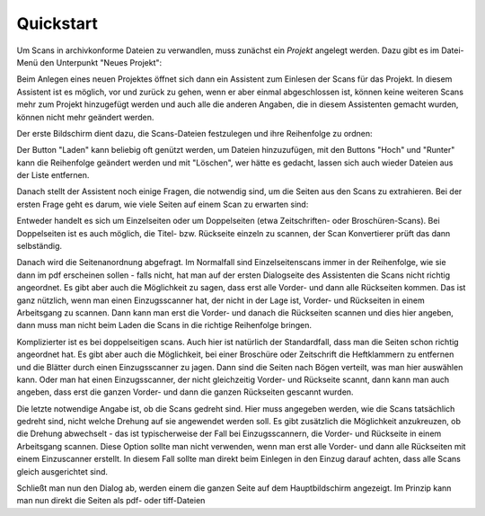 Quickstart
==========

Um Scans in archivkonforme Dateien zu verwandlen, muss zunächst ein
*Projekt* angelegt werden. Dazu gibt es im Datei-Menü den Unterpunkt
"Neues Projekt":

.. image:: img/projekt_starten.png

Beim Anlegen eines neuen Projektes öffnet sich dann ein Assistent
zum Einlesen der Scans für das Projekt. In diesem Assistent ist es
möglich, vor und zurück zu gehen, wenn er aber einmal abgeschlossen
ist, können keine weiteren Scans mehr zum Projekt hinzugefügt werden
und auch alle die anderen Angaben, die in diesem Assistenten gemacht
wurden, können nicht mehr geändert werden.

Der erste Bildschirm dient dazu, die Scans-Dateien festzulegen und
ihre Reihenfolge zu ordnen:

.. image:: img/scans_laden.png

Der Button "Laden" kann beliebig oft genützt werden, um Dateien
hinzuzufügen, mit den Buttons "Hoch" und "Runter" kann die
Reihenfolge geändert werden und mit "Löschen", wer hätte es 
gedacht, lassen sich auch wieder Dateien aus der Liste entfernen.

Danach stellt der Assistent noch einige Fragen, die notwendig sind,
um die Seiten aus den Scans zu extrahieren. Bei der ersten
Frage geht es darum, wie viele Seiten auf einem Scan zu erwarten
sind:

.. image:: img/zahl_der_seiten.png

Entweder handelt es sich um Einzelseiten oder um Doppelseiten (etwa
Zeitschriften- oder Broschüren-Scans). Bei Doppelseiten ist es auch
möglich, die Titel- bzw. Rückseite einzeln zu scannen, der Scan
Konvertierer prüft das dann selbständig.

Danach wird die Seitenanordnung abgefragt. Im Normalfall sind
Einzelseitenscans immer in der Reihenfolge,
wie sie dann im pdf erscheinen sollen - falls nicht, hat man auf
der ersten Dialogseite des Assistenten die Scans nicht richtig
angeordnet. Es gibt aber auch die Möglichkeit zu sagen, dass erst
alle Vorder- und dann alle Rückseiten kommen. Das ist ganz
nützlich, wenn man einen Einzugsscanner hat, der nicht in der
Lage ist, Vorder- und Rückseiten in einem Arbeitsgang zu scannen.
Dann kann man erst die Vorder- und danach die Rückseiten scannen
und dies hier angeben, dann muss man nicht beim Laden die Scans
in die richtige Reihenfolge bringen.

.. image:: img/ordnung_einzelseiten.png

Komplizierter ist es bei doppelseitigen scans. Auch hier ist
natürlich der Standardfall, dass man die Seiten  schon richtig
angeordnet hat. Es gibt aber auch die Möglichkeit, bei einer
Broschüre oder Zeitschrift die Heftklammern zu entfernen und
die Blätter durch einen Einzugsscanner zu jagen. Dann sind
die Seiten nach Bögen verteilt, was man hier auswählen kann.
Oder man hat einen Einzugsscanner, der nicht gleichzeitig Vorder-
und Rückseite scannt, dann kann man auch angeben, dass erst
die ganzen Vorder- und dann die ganzen Rückseiten gescannt
wurden.

.. image:: img/ordnung_doppelseiten.png

Die letzte notwendige Angabe ist, ob die Scans gedreht sind.
Hier muss angegeben werden, wie die Scans tatsächlich gedreht
sind, nicht welche Drehung auf sie angewendet werden soll.
Es gibt zusätzlich die Möglichkeit anzukreuzen, ob die Drehung
abwechselt - das ist typischerweise der Fall bei Einzugsscannern,
die Vorder- und Rückseite in einem Arbeitsgang scannen. Diese
Option sollte man nicht verwenden, wenn man erst alle Vorder-
und dann alle Rückseiten mit einem Einzuscanner erstellt. In
diesem Fall sollte man direkt beim Einlegen in den Einzug darauf
achten, dass alle Scans gleich ausgerichtet sind.

.. image:: img/orientation.png

Schließt man nun den Dialog ab, werden einem die ganzen
Seite auf dem Hauptbildschirm angezeigt. Im Prinzip kann
man nun direkt die Seiten als pdf- oder tiff-Dateien 


